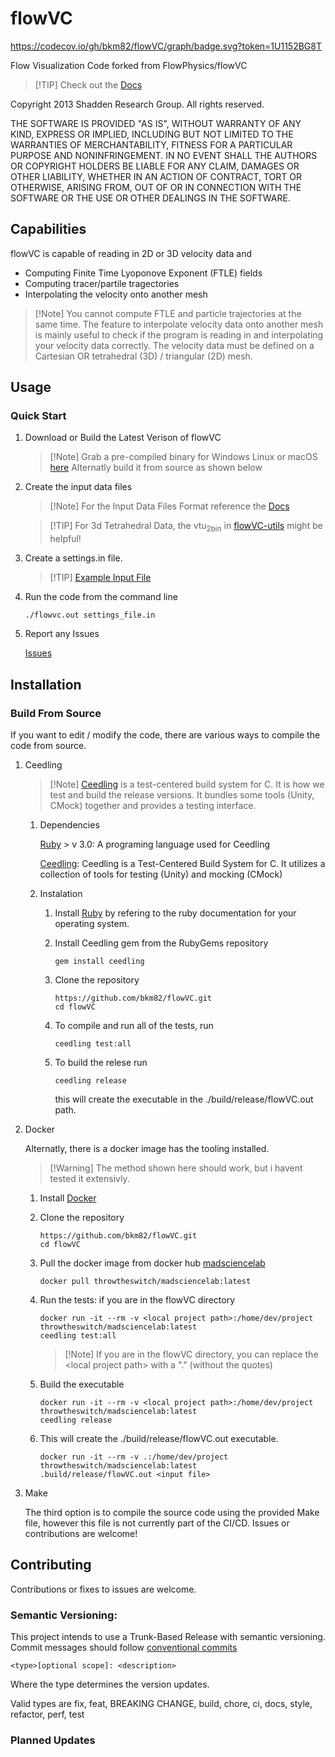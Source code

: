 * flowVC




[[https://github.com/bkm82/flowVC/actions][https://github.com/bkm82/flowVC/workflows/CI/badge.svg]]
[[https://github.com/bkm82/flowVC/actions][https://github.com/bkm82/flowVC/workflows/CD/badge.svg]]
[[https://github.com/bkm82/flowVC/actions][https://github.com/bkm82/flowVC/workflows/Docs/badge.svg]]
[[https://codecov.io/gh/bkm82/flowVC][https://codecov.io/gh/bkm82/flowVC/graph/badge.svg?token=1U1152BG8T]]

Flow Visualization Code forked from FlowPhysics/flowVC

#+begin_quote
[!TIP]
Check out the [[https://bkm82.github.io/flowVC/][Docs]]
#+end_quote

Copyright 2013 Shadden Research Group. All rights reserved.

THE SOFTWARE IS PROVIDED "AS IS", WITHOUT WARRANTY OF ANY KIND, EXPRESS
OR IMPLIED, INCLUDING BUT NOT LIMITED TO THE WARRANTIES OF
MERCHANTABILITY, FITNESS FOR A PARTICULAR PURPOSE AND NONINFRINGEMENT.
IN NO EVENT SHALL THE AUTHORS OR COPYRIGHT HOLDERS BE LIABLE FOR ANY
CLAIM, DAMAGES OR OTHER LIABILITY, WHETHER IN AN ACTION OF CONTRACT,
TORT OR OTHERWISE, ARISING FROM, OUT OF OR IN CONNECTION WITH THE
SOFTWARE OR THE USE OR OTHER DEALINGS IN THE SOFTWARE.

** Capabilities
flowVC is capable of reading in 2D or 3D velocity data and

- Computing Finite Time Lyoponove Exponent (FTLE) fields
- Computing tracer/partile tragectories
- Interpolating the velocity onto another mesh

#+begin_quote
[!Note]
You cannot compute FTLE and particle trajectories at the same time. The feature to interpolate velocity data onto another mesh is mainly useful to check if the program is reading in and interpolating your velocity data correctly. The velocity data must be defined on a Cartesian OR tetrahedral (3D) / triangular (2D) mesh.
#+end_quote
  

** Usage
*** Quick Start
**** Download or Build the Latest Verison of flowVC

   #+begin_quote
   [!Note]
   Grab a pre-compiled binary for Windows Linux or macOS [[https://github.com/bkm82/flowVC/releases/latest][here]]
   Alternatly build it from source as shown below
   #+end_quote   
   
**** Create the input data files
   #+begin_quote
   [!Note]
   For the Input Data Files Format reference the [[https://bkm82.github.io/flowVC/][Docs]]
   #+end_quote
   
   #+begin_quote
   [!TIP]
   For 3d Tetrahedral Data, the vtu_2bin in [[https://github.com/bkm82/flowVC-utils][flowVC-utils]] might be helpful!
   #+end_quote
   
**** Create a settings.in file. 
   #+begin_quote
   [!TIP]
   [[./examples/inputfile.in][Example Input File]]
   #+end_quote

   
**** Run the code from the command line
#+begin_src shell
./flowvc.out settings_file.in
#+end_src

**** Report any Issues
[[https://github.com/bkm82/flowVC/issues][Issues]]

** Installation

*** Build From Source
If you want to edit / modify the code, there are various ways to compile the code from source.

**** Ceedling

#+begin_quote
[!Note]
[[https://github.com/ThrowTheSwitch/Ceedling][Ceedling]] is a test-centered build system for C. It is how we test and build the release versions. It bundles some tools (Unity, CMock) together and provides a testing interface.
#+end_quote

***** Dependencies
[[https://www.ruby-lang.org/en/][Ruby]] > v 3.0: A programing language used for Ceedling

[[https://github.com/ThrowTheSwitch/Ceedling][Ceedling]]: Ceedling is a Test-Centered Build System for C. It utilizes a collection of tools for testing (Unity) and mocking (CMock) 

***** Instalation
****** Install [[https://www.ruby-lang.org/en/][Ruby]] by refering to the ruby documentation for your operating system.

****** Install Ceedling gem from the RubyGems repository
    #+begin_src shell
     gem install ceedling
   #+end_src

****** Clone the repository
   #+begin_src shell
     https://github.com/bkm82/flowVC.git
     cd flowVC
   #+end_src
****** To compile and run all of the tests, run
   #+begin_src shell
     ceedling test:all
   #+end_src
****** To build the relese run

   #+begin_src shell
     ceedling release
   #+end_src
   
   this will create the executable in the ./build/release/flowVC.out path.

**** Docker
Alternatly, there is a docker image has the tooling installed.
  #+begin_quote
   [!Warning]
   The method shown here should work, but i havent tested it extensivly.  
   #+end_quote

***** Install [[https://docs.docker.com/engine/install/][Docker]]
***** Clone the repository
   #+begin_src shell
     https://github.com/bkm82/flowVC.git
     cd flowVC
   #+end_src
   
***** Pull the docker image from docker hub [[https://hub.docker.com/r/throwtheswitch/madsciencelab][madsciencelab]] 
   #+begin_src shell
     docker pull throwtheswitch/madsciencelab:latest
   #+end_src
***** Run the tests: if you are in the flowVC directory
   #+begin_src shell
     docker run -it --rm -v <local project path>:/home/dev/project throwtheswitch/madsciencelab:latest
     ceedling test:all
   #+end_src

   #+begin_quote
   [!Note]
   If you are in the flowVC directory, you can replace the <local project path> with a "." (without the quotes)
   #+end_quote
***** Build the executable
   #+begin_src shell
     docker run -it --rm -v <local project path>:/home/dev/project throwtheswitch/madsciencelab:latest
     ceedling release     
   #+end_src
***** This will create the ./build/release/flowVC.out executable.
  
   #+begin_src shell
     docker run -it --rm -v .:/home/dev/project throwtheswitch/madsciencelab:latest
     .build/release/flowVC.out <input file>  
   #+end_src

   
**** Make
The third option is to compile the source code using the provided Make file, however this file is not currently part of the CI/CD. Issues or contributions are welcome!

** Contributing
Contributions or fixes to issues are welcome.


*** Semantic Versioning:
This project intends to use a Trunk-Based Release with semantic versioning. Commit messages should follow [[https://www.conventionalcommits.org/en/v1.0.0/][conventional commits]]
#+begin_src shell
<type>[optional scope]: <description>
#+end_src

Where the type determines the version updates.

Valid types are fix, feat, BREAKING CHANGE, build, chore, ci, docs, style, refactor, perf, test


*** Planned Updates

